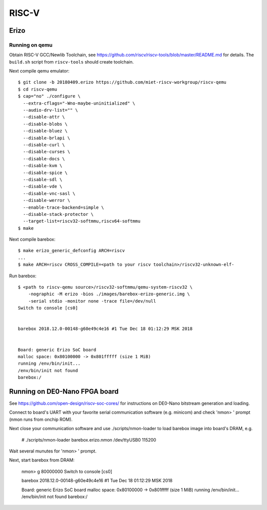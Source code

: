 RISC-V
======

Erizo
-----

Running on qemu
~~~~~~~~~~~~~~~

Obtain RISC-V GCC/Newlib Toolchain,
see https://github.com/riscv/riscv-tools/blob/master/README.md
for details. The ``build.sh`` script from ``riscv-tools`` should
create toolchain.

Next compile qemu emulator::

  $ git clone -b 20180409.erizo https://github.com/miet-riscv-workgroup/riscv-qemu
  $ cd riscv-qemu
  $ cap="no" ./configure \
    --extra-cflags="-Wno-maybe-uninitialized" \
    --audio-drv-list="" \
    --disable-attr \
    --disable-blobs \
    --disable-bluez \
    --disable-brlapi \
    --disable-curl \
    --disable-curses \
    --disable-docs \
    --disable-kvm \
    --disable-spice \
    --disable-sdl \
    --disable-vde \
    --disable-vnc-sasl \
    --disable-werror \
    --enable-trace-backend=simple \
    --disable-stack-protector \
    --target-list=riscv32-softmmu,riscv64-softmmu
  $ make


Next compile barebox::

  $ make erizo_generic_defconfig ARCH=riscv
  ...
  $ make ARCH=riscv CROSS_COMPILE=<path to your riscv toolchain>/riscv32-unknown-elf-

Run barebox::

  $ <path to riscv-qemu source>/riscv32-softmmu/qemu-system-riscv32 \
      -nographic -M erizo -bios ./images/barebox-erizo-generic.img \
      -serial stdio -monitor none -trace file=/dev/null
  Switch to console [cs0]
  
  
  barebox 2018.12.0-00148-g60e49c4e16 #1 Tue Dec 18 01:12:29 MSK 2018
  
  
  Board: generic Erizo SoC board
  malloc space: 0x80100000 -> 0x801fffff (size 1 MiB)
  running /env/bin/init...
  /env/bin/init not found
  barebox:/


Running on DE0-Nano FPGA board
------------------------------

See https://github.com/open-design/riscv-soc-cores/ for instructions
on DE0-Nano bitstream generation and loading.

Connect to board's UART with your favorite serial communication software
(e.g. minicom) and check 'nmon> ' prompt (nmon runs from onchip ROM).

Next close your communication software and use ./scripts/nmon-loader
to load barebox image into board's DRAM, e.g.

  # ./scripts/nmon-loader barebox.erizo.nmon /dev/ttyUSB0 115200

Wait several munutes for 'nmon> ' prompt.

Next, start barebox from DRAM:

  nmon> g 80000000
  Switch to console [cs0]
  
  
  barebox 2018.12.0-00148-g60e49c4e16 #1 Tue Dec 18 01:12:29 MSK 2018
  
  
  Board: generic Erizo SoC board
  malloc space: 0x80100000 -> 0x801fffff (size 1 MiB)
  running /env/bin/init...
  /env/bin/init not found
  barebox:/
